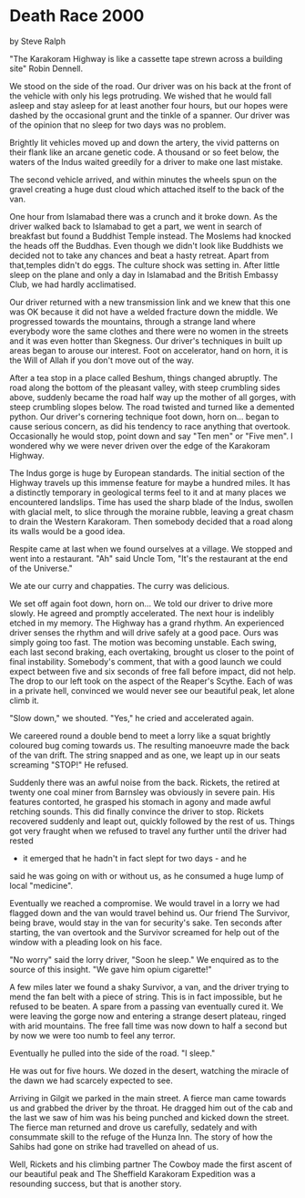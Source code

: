 * Death Race 2000
by
Steve Ralph

"The Karakoram Highway is like a cassette tape strewn across
a building site"   Robin Dennell.

We stood on the side of the road. Our driver was on his back
at the front of the vehicle with only his legs protruding. We
wished that he would fall asleep and stay asleep for at least
another four hours, but our hopes were dashed by the occasional
grunt and the tinkle of a spanner.  Our driver was of the opinion
that no sleep for two days was no problem.

Brightly lit vehicles moved up and down the artery, the
vivid patterns on their flank like an arcane genetic code. A
thousand or so feet below, the waters of the Indus waited
greedily for a driver to make one last mistake.

The second vehicle arrived, and within minutes the wheels
spun on the gravel creating a huge dust cloud which attached
itself to the back of the van.

One hour from Islamabad there was a crunch and it broke
down. As the driver walked back to Islamabad to get a part, we
went in search of breakfast but found a Buddhist Temple instead.
The Moslems had knocked the heads off the Buddhas. Even though we
didn't look like Buddhists we decided not to take any chances and
beat a hasty retreat. Apart from that,temples didn't do eggs. The
culture shock was setting in. After little sleep on the plane and
only a day in Islamabad and the British Embassy Club, we had
hardly acclimatised.

Our driver returned with a new transmission link and we knew
that this one was OK because it did not have a welded fracture
down the middle. We progressed towards the mountains, through a
strange land where everybody wore the same clothes and there were
no women in the streets and it was even hotter than Skegness. Our
driver's techniques in built up areas began to arouse our
interest. Foot on accelerator, hand on horn, it is the Will of
Allah if you don't move out of the way.

After a tea stop in a place called Beshum, things changed
abruptly. The road along the bottom of the pleasant valley, with
steep crumbling sides above, suddenly became the road half way up
the mother of all gorges, with steep crumbling slopes below. The
road twisted and turned like a demented python. Our driver's
cornering technique  foot down, horn on...  began to cause
serious concern, as did his tendency to race anything that
overtook. Occasionally he would stop, point down and say "Ten
men" or "Five men". I wondered why we were never driven over the
edge of the Karakoram Highway.

The Indus gorge is huge by European standards. The initial
section of the Highway travels up this immense feature for maybe
a hundred miles. It has a distinctly temporary  in geological
terms  feel to it and at many places we encountered landslips.
Time has used the sharp blade of the Indus, swollen with glacial
melt, to slice through the moraine rubble, leaving a great chasm
to drain the Western Karakoram. Then somebody decided that a road
along its walls would be a good idea.

Respite came at last when we found ourselves at a village.
We stopped and went into a restaurant.
	"Ah" said Uncle Tom, "It's the restaurant at the end of the
Universe."

	We ate our curry and chappaties. The curry was delicious.

We set off again  foot down, horn on...  We told our driver
to drive more slowly. He agreed   and promptly accelerated. The
next hour is indelibly etched in my memory. The Highway has a
grand rhythm. An experienced driver senses the rhythm and will
drive safely at a good pace. Ours was simply going too fast. The
motion was becoming unstable. Each swing, each last second
braking, each overtaking, brought us closer to the point of final
instability. Somebody's comment, that with a good launch we could
expect between five and six seconds of free fall before impact,
did not help. The drop to our left took on the aspect of the
Reaper's Scythe. Each of was in a private hell, convinced we
would never see our beautiful peak, let alone climb it.

	"Slow down," we shouted.
	"Yes," he cried   and accelerated again.

	We careered round a double bend to meet a lorry like a squat
brightly coloured bug coming towards us. The resulting manoeuvre
made the back of the van drift. The string snapped and as one, we
leapt up in our seats screaming "STOP!" He refused.

Suddenly there was an awful noise from the back. Rickets,
the retired  at twenty one  coal miner from Barnsley was
obviously in severe pain. His features contorted, he grasped his
stomach in agony and made awful retching sounds. This did finally
convince the driver to stop. Rickets recovered suddenly and leapt
out, quickly followed by the rest of us. Things got very fraught
when we refused to travel any further until the driver had rested
- it emerged that he hadn't in fact slept for two days - and he
said he was going on with or without us, as he consumed a huge
lump of local "medicine".

Eventually we reached a compromise. We would travel in a
lorry we had flagged down and the van would travel behind us. Our
friend The Survivor, being brave, would stay in the van for
security's sake. Ten seconds after starting, the van overtook and
the Survivor screamed for help out of the window with a pleading
look on his face.

	"No worry" said the lorry driver, "Soon he sleep."
	We enquired as to the source of this insight.
	"We gave him opium cigarette!"

A few miles later we found a shaky Survivor, a van, and the
driver trying to mend the fan belt with a piece of string. This
is in fact impossible, but he refused to be beaten. A spare from
a passing van eventually cured it. We were leaving the gorge now
and entering a strange desert plateau, ringed with arid mountains.
The free fall time was now down to half a second but by
now we were too numb to feel any terror.

Eventually he pulled into the side of the road.
	"I sleep."

He was out for five hours. We dozed in the desert, watching
the miracle of the dawn we had scarcely expected to see.

Arriving in Gilgit we parked in the main street. A fierce
man came towards us and grabbed the driver by the throat. He
dragged him out of the cab and the last we saw of him was his
being punched and kicked down the street. The fierce man returned
and drove us carefully, sedately and with consummate skill to the
refuge of the Hunza Inn. The story of how the Sahibs had gone on
strike had travelled on ahead of us.

Well, Rickets and his climbing partner The Cowboy made the
first ascent of our beautiful peak and The Sheffield Karakoram
Expedition was a resounding success, but that is another story.
